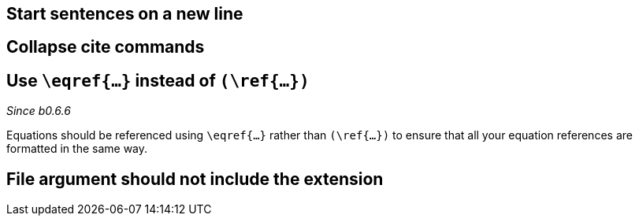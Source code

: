 == Start sentences on a new line
== Collapse cite commands
== [[ins:eqref]] Use `\eqref{...}` instead of `(\ref{...})`
_Since b0.6.6_

Equations should be referenced using `\eqref{...}` rather than `(\ref{...})` to ensure that all your equation references
are formatted in the same way.

== File argument should not include the extension

